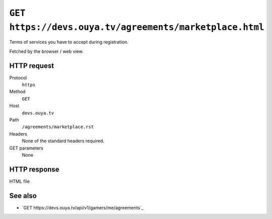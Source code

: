 ========================================================
``GET https://devs.ouya.tv/agreements/marketplace.html``
========================================================

Terms of services you have to accept during registration.

Fetched by the browser / web view.


HTTP request
============
Protocol
  ``https``
Method
  ``GET``
Host
  ``devs.ouya.tv``
Path
  ``/agreements/marketplace.rst``
Headers
  None of the standard headers required.
GET parameters
  None


HTTP response
=============
HTML file


See also
========
- `GET https://devs.ouya.tv/api/v1/gamers/me/agreements`_
